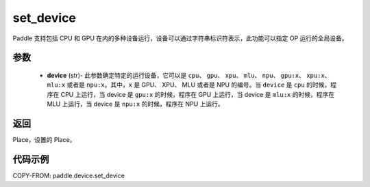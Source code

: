 .. _cn_api_paddle_device_set_device:

set_device
-------------------------------

.. py:function:: paddle.device.set_device(device)


Paddle 支持包括 CPU 和 GPU 在内的多种设备运行，设备可以通过字符串标识符表示，此功能可以指定 OP 运行的全局设备。

参数
::::::::::::

    - **device** (str)- 此参数确定特定的运行设备，它可以是 ``cpu``、 ``gpu``、 ``xpu``、 ``mlu``、 ``npu``、 ``gpu:x``、 ``xpu:x``、 ``mlu:x`` 或者是 ``npu:x``。其中，``x`` 是 GPU、 XPU、 MLU 或者是 NPU 的编号。当 ``device`` 是 ``cpu`` 的时候，程序在 CPU 上运行，当 device 是 ``gpu:x`` 的时候，程序在 GPU 上运行，当 device 是 ``mlu:x`` 的时候，程序在 MLU 上运行，当 device 是 ``npu:x`` 的时候，程序在 NPU 上运行。

返回
::::::::::::
Place，设置的 Place。

代码示例
::::::::::::

COPY-FROM: paddle.device.set_device
